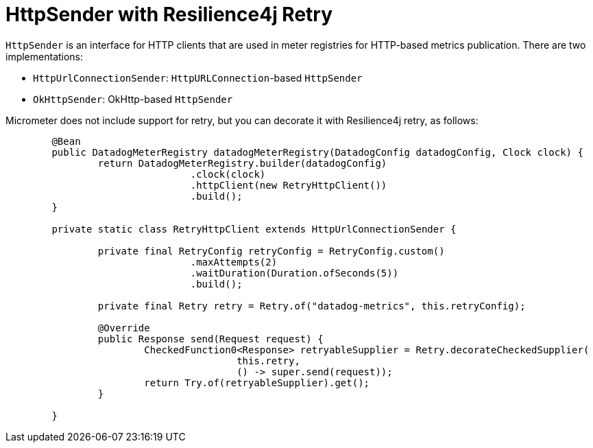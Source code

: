 = HttpSender with Resilience4j Retry

`HttpSender` is an interface for HTTP clients that are used in meter registries for HTTP-based metrics publication. There
are two implementations:

* `HttpUrlConnectionSender`: `HttpURLConnection`-based `HttpSender`
* `OkHttpSender`: OkHttp-based `HttpSender`

Micrometer does not include support for retry, but you can decorate it with Resilience4j retry, as follows:

[source,java]
----
	@Bean
	public DatadogMeterRegistry datadogMeterRegistry(DatadogConfig datadogConfig, Clock clock) {
		return DatadogMeterRegistry.builder(datadogConfig)
				.clock(clock)
				.httpClient(new RetryHttpClient())
				.build();
	}

	private static class RetryHttpClient extends HttpUrlConnectionSender {

		private final RetryConfig retryConfig = RetryConfig.custom()
				.maxAttempts(2)
				.waitDuration(Duration.ofSeconds(5))
				.build();

		private final Retry retry = Retry.of("datadog-metrics", this.retryConfig);

		@Override
		public Response send(Request request) {
			CheckedFunction0<Response> retryableSupplier = Retry.decorateCheckedSupplier(
					this.retry,
					() -> super.send(request));
			return Try.of(retryableSupplier).get();
		}

	}
----
